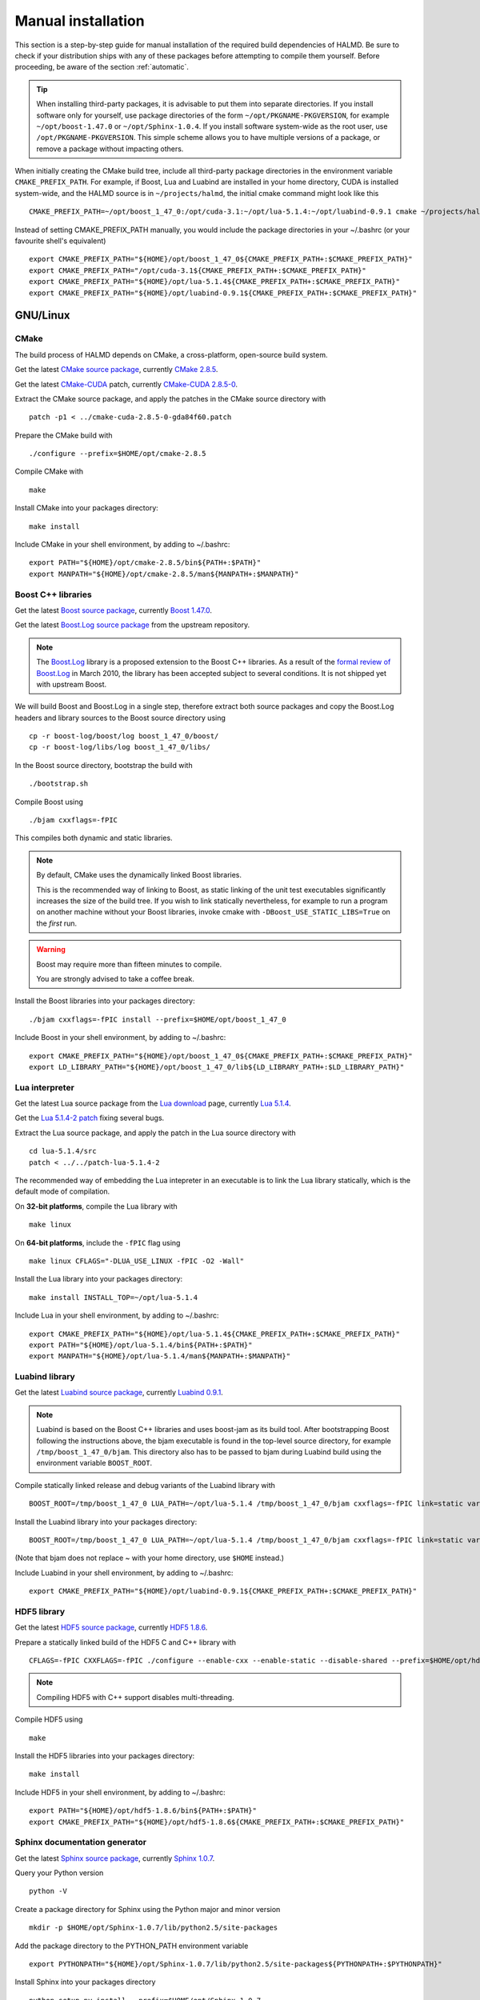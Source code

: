 .. _manual:

Manual installation
===================

This section is a step-by-step guide for manual installation of the required
build dependencies of HALMD. Be sure to check if your distribution ships with
any of these packages before attempting to compile them yourself. Before
proceeding, be aware of the section :ref:`automatic`.

.. tip::

   When installing third-party packages, it is advisable to put them into
   separate directories. If you install software only for yourself, use package
   directories of the form ``~/opt/PKGNAME-PKGVERSION``, for example
   ``~/opt/boost-1.47.0`` or ``~/opt/Sphinx-1.0.4``. If you install software
   system-wide as the root user, use ``/opt/PKGNAME-PKGVERSION``.
   This simple scheme allows you to have multiple versions of a package, or
   remove a package without impacting others.

When initially creating the CMake build tree, include all third-party package
directories in the environment variable ``CMAKE_PREFIX_PATH``.
For example, if Boost, Lua and Luabind are installed in your home directory,
CUDA is installed system-wide, and the HALMD source is in ``~/projects/halmd``,
the initial cmake command might look like this ::

   CMAKE_PREFIX_PATH=~/opt/boost_1_47_0:/opt/cuda-3.1:~/opt/lua-5.1.4:~/opt/luabind-0.9.1 cmake ~/projects/halmd

Instead of setting CMAKE_PREFIX_PATH manually, you would include the package directories in your ~/.bashrc (or your favourite shell's equivalent) ::

   export CMAKE_PREFIX_PATH="${HOME}/opt/boost_1_47_0${CMAKE_PREFIX_PATH+:$CMAKE_PREFIX_PATH}"
   export CMAKE_PREFIX_PATH="/opt/cuda-3.1${CMAKE_PREFIX_PATH+:$CMAKE_PREFIX_PATH}"
   export CMAKE_PREFIX_PATH="${HOME}/opt/lua-5.1.4${CMAKE_PREFIX_PATH+:$CMAKE_PREFIX_PATH}"
   export CMAKE_PREFIX_PATH="${HOME}/opt/luabind-0.9.1${CMAKE_PREFIX_PATH+:$CMAKE_PREFIX_PATH}"

GNU/Linux
---------

CMake
^^^^^

The build process of HALMD depends on CMake, a cross-platform, open-source build system.

Get the latest `CMake source package`_, currently `CMake 2.8.5`_.

Get the latest `CMake-CUDA`_ patch, currently `CMake-CUDA 2.8.5-0`_.

.. _CMake source package: http://cmake.org/cmake/resources/software.html

.. _CMake 2.8.5: http://www.cmake.org/files/v2.8/cmake-2.8.5.tar.gz

.. _CMake-CUDA: http://software.colberg.org/projects/cmake-cuda

.. _CMake-CUDA 2.8.5-0: http://sourceforge.net/projects/halmd/files/patches/cmake-cuda-2.8.5-0-gda84f60.patch

Extract the CMake source package, and apply the patches in the CMake source directory with ::

   patch -p1 < ../cmake-cuda-2.8.5-0-gda84f60.patch

Prepare the CMake build with ::

   ./configure --prefix=$HOME/opt/cmake-2.8.5

Compile CMake with ::

   make

Install CMake into your packages directory::

   make install

Include CMake in your shell environment, by adding to ~/.bashrc::

   export PATH="${HOME}/opt/cmake-2.8.5/bin${PATH+:$PATH}"
   export MANPATH="${HOME}/opt/cmake-2.8.5/man${MANPATH+:$MANPATH}"


Boost C++ libraries
^^^^^^^^^^^^^^^^^^^

Get the latest `Boost source package`_, currently `Boost 1.47.0`_.

.. _Boost source package: http://www.boost.org/users/download
.. _Boost 1.47.0: http://sourceforge.net/projects/boost/files/boost/1.47.0/boost_1_47_0.tar.bz2

Get the latest `Boost.Log source package`_ from the upstream repository.

.. note::

   The `Boost.Log`_ library is a proposed extension to the Boost C++ libraries.
   As a result of the `formal review of Boost.Log`_ in March 2010, the library has
   been accepted subject to several conditions. It is not shipped yet with
   upstream Boost.

.. _Boost.Log source package: http://boost-log.svn.sourceforge.net/viewvc/boost-log/trunk/boost-log/?view=tar
.. _Boost.Log: http://boost-log.sourceforge.net/
.. _formal review of Boost.Log: http://lists.boost.org/boost-announce/2010/03/0256.php

We will build Boost and Boost.Log in a single step, therefore extract both
source packages and copy the Boost.Log headers and library sources to the
Boost source directory using ::

   cp -r boost-log/boost/log boost_1_47_0/boost/
   cp -r boost-log/libs/log boost_1_47_0/libs/

In the Boost source directory, bootstrap the build with ::

   ./bootstrap.sh

Compile Boost using ::

   ./bjam cxxflags=-fPIC

This compiles both dynamic and static libraries.

.. note:: By default, CMake uses the dynamically linked Boost libraries.

   This is the recommended way of linking to Boost, as static linking of
   the unit test executables significantly increases the size of the build
   tree. If you wish to link statically nevertheless, for example to run a
   program on another machine without your Boost libraries, invoke cmake
   with ``-DBoost_USE_STATIC_LIBS=True`` on the *first* run.

.. warning:: Boost may require more than fifteen minutes to compile.

   You are strongly advised to take a coffee break.

Install the Boost libraries into your packages directory::

   ./bjam cxxflags=-fPIC install --prefix=$HOME/opt/boost_1_47_0

Include Boost in your shell environment, by adding to ~/.bashrc::

   export CMAKE_PREFIX_PATH="${HOME}/opt/boost_1_47_0${CMAKE_PREFIX_PATH+:$CMAKE_PREFIX_PATH}"
   export LD_LIBRARY_PATH="${HOME}/opt/boost_1_47_0/lib${LD_LIBRARY_PATH+:$LD_LIBRARY_PATH}"


Lua interpreter
^^^^^^^^^^^^^^^

Get the latest Lua source package from the `Lua download`_ page, currently `Lua 5.1.4`_.

Get the `Lua 5.1.4-2 patch`_ fixing several bugs.

.. _Lua download: http://www.lua.org/download.html
.. _Lua 5.1.4: http://www.lua.org/ftp/lua-5.1.4.tar.gz
.. _Lua 5.1.4-2 patch: http://www.lua.org/ftp/patch-lua-5.1.4-2

Extract the Lua source package, and apply the patch in the Lua source directory with ::

   cd lua-5.1.4/src
   patch < ../../patch-lua-5.1.4-2

The recommended way of embedding the Lua intepreter in an executable is to link
the Lua library statically, which is the default mode of compilation.

On **32-bit platforms**, compile the Lua library with ::

   make linux

On **64-bit platforms**, include the ``-fPIC`` flag using ::

   make linux CFLAGS="-DLUA_USE_LINUX -fPIC -O2 -Wall"

Install the Lua library into your packages directory::

   make install INSTALL_TOP=~/opt/lua-5.1.4

Include Lua in your shell environment, by adding to ~/.bashrc::

   export CMAKE_PREFIX_PATH="${HOME}/opt/lua-5.1.4${CMAKE_PREFIX_PATH+:$CMAKE_PREFIX_PATH}"
   export PATH="${HOME}/opt/lua-5.1.4/bin${PATH+:$PATH}"
   export MANPATH="${HOME}/opt/lua-5.1.4/man${MANPATH+:$MANPATH}"


Luabind library
^^^^^^^^^^^^^^^

Get the latest `Luabind source package`_, currently `Luabind 0.9.1`_.

.. _Luabind source package: http://sourceforge.net/projects/luabind/files/luabind
.. _Luabind 0.9.1: http://sourceforge.net/projects/luabind/files/luabind/0.9.1/luabind-0.9.1.tar.gz

.. note::

   Luabind is based on the Boost C++ libraries and uses boost-jam as its
   build tool. After bootstrapping Boost following the instructions above, the
   bjam executable is found in the top-level source directory, for example
   ``/tmp/boost_1_47_0/bjam``. This directory also has to be passed to bjam
   during Luabind build using the environment variable ``BOOST_ROOT``.

Compile statically linked release and debug variants of the Luabind library with ::

   BOOST_ROOT=/tmp/boost_1_47_0 LUA_PATH=~/opt/lua-5.1.4 /tmp/boost_1_47_0/bjam cxxflags=-fPIC link=static variant=release variant=debug

Install the Luabind library into your packages directory::

   BOOST_ROOT=/tmp/boost_1_47_0 LUA_PATH=~/opt/lua-5.1.4 /tmp/boost_1_47_0/bjam cxxflags=-fPIC link=static variant=release variant=debug install --prefix=$HOME/opt/luabind-0.9.1

(Note that bjam does not replace ~ with your home directory, use ``$HOME`` instead.)

Include Luabind in your shell environment, by adding to ~/.bashrc::

   export CMAKE_PREFIX_PATH="${HOME}/opt/luabind-0.9.1${CMAKE_PREFIX_PATH+:$CMAKE_PREFIX_PATH}"


HDF5 library
^^^^^^^^^^^^

Get the latest `HDF5 source package`_, currently `HDF5 1.8.6`_.

.. _HDF5 source package: http://www.hdfgroup.org/HDF5/release/obtain5.html#obtain
.. _HDF5 1.8.6: http://www.hdfgroup.org/ftp/HDF5/current/src/hdf5-1.8.6.tar.gz

Prepare a statically linked build of the HDF5 C and C++ library with ::

   CFLAGS=-fPIC CXXFLAGS=-fPIC ./configure --enable-cxx --enable-static --disable-shared --prefix=$HOME/opt/hdf5-1.8.6

.. note:: Compiling HDF5 with C++ support disables multi-threading.

Compile HDF5 using ::

   make

Install the HDF5 libraries into your packages directory::

   make install

Include HDF5 in your shell environment, by adding to ~/.bashrc::

   export PATH="${HOME}/opt/hdf5-1.8.6/bin${PATH+:$PATH}"
   export CMAKE_PREFIX_PATH="${HOME}/opt/hdf5-1.8.6${CMAKE_PREFIX_PATH+:$CMAKE_PREFIX_PATH}"


Sphinx documentation generator
^^^^^^^^^^^^^^^^^^^^^^^^^^^^^^

Get the latest `Sphinx source package`_, currently `Sphinx 1.0.7`_.

.. _Sphinx source package: http://pypi.python.org/pypi/Sphinx
.. _Sphinx 1.0.7: http://pypi.python.org/packages/source/S/Sphinx/Sphinx-1.0.7.tar.gz

Query your Python version ::

   python -V

Create a package directory for Sphinx using the Python major and minor version ::

   mkdir -p $HOME/opt/Sphinx-1.0.7/lib/python2.5/site-packages

Add the package directory to the PYTHON_PATH environment variable ::

   export PYTHONPATH="${HOME}/opt/Sphinx-1.0.7/lib/python2.5/site-packages${PYTHONPATH+:$PYTHONPATH}"

Install Sphinx into your packages directory ::

   python setup.py install --prefix=$HOME/opt/Sphinx-1.0.7

Include Sphinx in your shell environment, by adding to ~/.bashrc::

   export PATH="${HOME}/opt/Sphinx-1.0.7/bin${PATH+:$PATH}"
   export PYTHONPATH="${HOME}/opt/Sphinx-1.0.7/lib/python2.5/site-packages${PYTHONPATH+:$PYTHONPATH}"

AIX
---

Boost
^^^^^

Compile and install Boost using ::

   ./bjam --toolset=vacpp address-model=64 cxxflags=-qrtti=all install --prefix=$HOME/opt/powerpc-ibm-aix5.3/boost_1_47_0

Lua
^^^

Compile the Lua library ::

   make aix


Luabind
^^^^^^^

Compile and install the Luabind library ::

   BOOST_ROOT=/tmp/boost_1_47_0 LUA_PATH=~/opt/powerpc-ibm-aix5.3/lua-5.1.4 /tmp/boost_1_47_0/bjam --toolset=vacpp address-model=64 cxxflags=-qrtti=all link=static variant=release variant=debug install --prefix=$HOME/opt/powerpc-ibm-aix5.3/luabind-0.9.1


HDF5
^^^^

Prepare a statically linked build of the HDF5 C and C++ library with ::

   CC=xlc_r CXX=xlC_r CXXFLAGS=-qrtti=all ./configure --enable-cxx --enable-static --disable-shared --prefix=$HOME/opt/powerpc-ibm-aix5.3/hdf5-1.8.6

